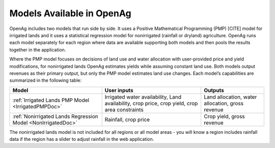 .. _ModelsAvailableDoc:

Models Available in OpenAg
==============================

OpenAg includes two models that run side by side. It uses a Positive Mathematical Programming (PMP) [CITE] model for irrigated lands and it uses a statistical regression model for nonirrigated (rainfall or dryland) agriculture. OpenAg runs each model separately for each region where data are available supporting both models and then pools the results together in the application.

Where the PMP model focuses on decisions of land use and water allocation with user-provided price and yield modifications, for nonirrigated lands OpenAg estimates yields while assuming constant land use. Both models output revenues as their primary output, but only the PMP model estimates land use changes. Each model’s capabilities are summarized in the following table:

.. list-table::
    :header-rows: 1

    * - Model
      - User inputs
      - Outputs
    * - :ref:`Irrigated Lands PMP Model <IrrigatedPMPDoc>`
      - Irrigated water availability, Land availability, crop price, crop yield, crop area constraints
      - Land allocation, water allocation, gross revenue
    * - :ref:`Nonirrigated Lands Regression Model <NonIrrigatedDoc>`
      - Rainfall, crop price
      - Crop yield, gross revenue

The nonirrigated lands model is not included for all regions or all model areas - you will know a region includes rainfall data if the region has a slider to adjust rainfall in the web application.
